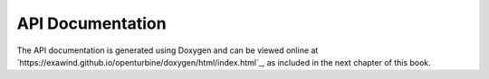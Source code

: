 API Documentation
==================

The API documentation is generated using Doxygen and can be viewed online at
`https://exawind.github.io/openturbine/doxygen/html/index.html`_, as included
in the next chapter of this book.
